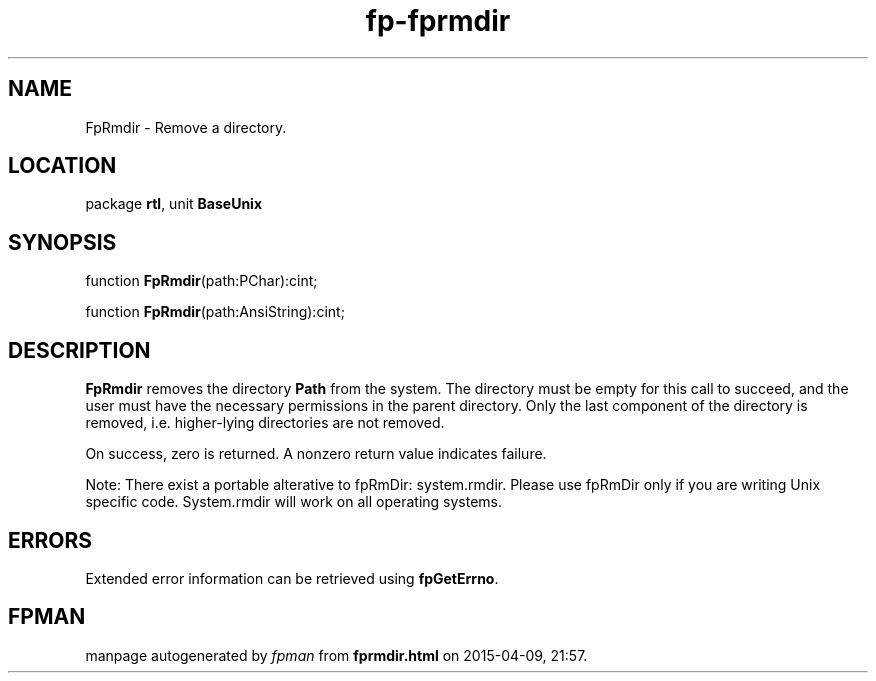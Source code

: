 .\" file autogenerated by fpman
.TH "fp-fprmdir" 3 "2014-03-14" "fpman" "Free Pascal Programmer's Manual"
.SH NAME
FpRmdir - Remove a directory.
.SH LOCATION
package \fBrtl\fR, unit \fBBaseUnix\fR
.SH SYNOPSIS
function \fBFpRmdir\fR(path:PChar):cint;

function \fBFpRmdir\fR(path:AnsiString):cint;
.SH DESCRIPTION
\fBFpRmdir\fR removes the directory \fBPath\fR from the system. The directory must be empty for this call to succeed, and the user must have the necessary permissions in the parent directory. Only the last component of the directory is removed, i.e. higher-lying directories are not removed.

On success, zero is returned. A nonzero return value indicates failure.

Note: There exist a portable alterative to fpRmDir: system.rmdir. Please use fpRmDir only if you are writing Unix specific code. System.rmdir will work on all operating systems.


.SH ERRORS
Extended error information can be retrieved using \fBfpGetErrno\fR.


.SH FPMAN
manpage autogenerated by \fIfpman\fR from \fBfprmdir.html\fR on 2015-04-09, 21:57.

